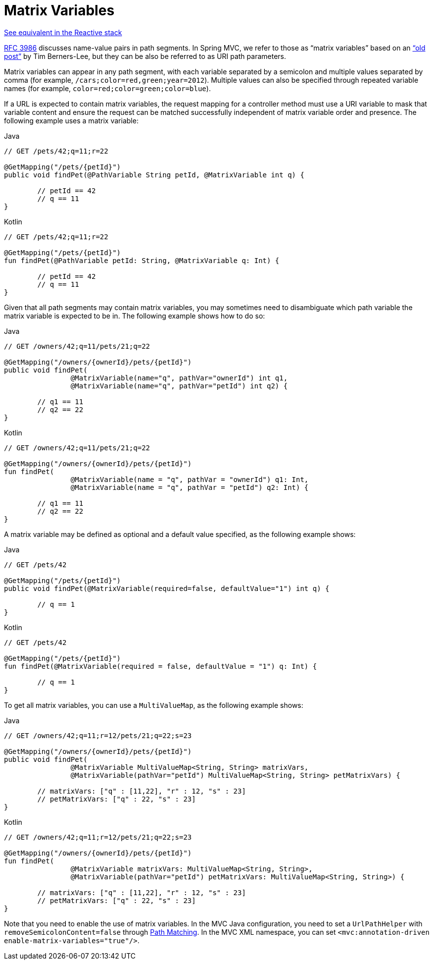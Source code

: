 [[mvc-ann-matrix-variables]]
= Matrix Variables

[.small]#xref:web/webflux/controller/ann-methods/matrix-variables.adoc[See equivalent in the Reactive stack]#

https://tools.ietf.org/html/rfc3986#section-3.3[RFC 3986] discusses name-value pairs in
path segments. In Spring MVC, we refer to those as "`matrix variables`" based on an
https://www.w3.org/DesignIssues/MatrixURIs.html["`old post`"] by Tim Berners-Lee, but they
can be also be referred to as URI path parameters.

Matrix variables can appear in any path segment, with each variable separated by a semicolon and
multiple values separated by comma (for example, `/cars;color=red,green;year=2012`). Multiple
values can also be specified through repeated variable names (for example,
`color=red;color=green;color=blue`).

If a URL is expected to contain matrix variables, the request mapping for a controller
method must use a URI variable to mask that variable content and ensure the request can
be matched successfully independent of matrix variable order and presence.
The following example uses a matrix variable:

[source,java,indent=0,subs="verbatim,quotes",role="primary"]
.Java
----
	// GET /pets/42;q=11;r=22

	@GetMapping("/pets/{petId}")
	public void findPet(@PathVariable String petId, @MatrixVariable int q) {

		// petId == 42
		// q == 11
	}
----
[source,kotlin,indent=0,subs="verbatim,quotes",role="secondary"]
.Kotlin
----
	// GET /pets/42;q=11;r=22

	@GetMapping("/pets/{petId}")
	fun findPet(@PathVariable petId: String, @MatrixVariable q: Int) {

		// petId == 42
		// q == 11
	}
----

Given that all path segments may contain matrix variables, you may sometimes need to
disambiguate which path variable the matrix variable is expected to be in.
The following example shows how to do so:

[source,java,indent=0,subs="verbatim,quotes",role="primary"]
.Java
----
	// GET /owners/42;q=11/pets/21;q=22

	@GetMapping("/owners/{ownerId}/pets/{petId}")
	public void findPet(
			@MatrixVariable(name="q", pathVar="ownerId") int q1,
			@MatrixVariable(name="q", pathVar="petId") int q2) {

		// q1 == 11
		// q2 == 22
	}
----
[source,kotlin,indent=0,subs="verbatim,quotes",role="secondary"]
.Kotlin
----
	// GET /owners/42;q=11/pets/21;q=22

	@GetMapping("/owners/{ownerId}/pets/{petId}")
	fun findPet(
			@MatrixVariable(name = "q", pathVar = "ownerId") q1: Int,
			@MatrixVariable(name = "q", pathVar = "petId") q2: Int) {

		// q1 == 11
		// q2 == 22
	}
----

A matrix variable may be defined as optional and a default value specified, as the
following example shows:

[source,java,indent=0,subs="verbatim,quotes",role="primary"]
.Java
----
	// GET /pets/42

	@GetMapping("/pets/{petId}")
	public void findPet(@MatrixVariable(required=false, defaultValue="1") int q) {

		// q == 1
	}
----
[source,kotlin,indent=0,subs="verbatim,quotes",role="secondary"]
.Kotlin
----
	// GET /pets/42

	@GetMapping("/pets/{petId}")
	fun findPet(@MatrixVariable(required = false, defaultValue = "1") q: Int) {

		// q == 1
	}
----

To get all matrix variables, you can use a `MultiValueMap`, as the following example shows:

[source,java,indent=0,subs="verbatim,quotes",role="primary"]
.Java
----
	// GET /owners/42;q=11;r=12/pets/21;q=22;s=23

	@GetMapping("/owners/{ownerId}/pets/{petId}")
	public void findPet(
			@MatrixVariable MultiValueMap<String, String> matrixVars,
			@MatrixVariable(pathVar="petId") MultiValueMap<String, String> petMatrixVars) {

		// matrixVars: ["q" : [11,22], "r" : 12, "s" : 23]
		// petMatrixVars: ["q" : 22, "s" : 23]
	}
----
[source,kotlin,indent=0,subs="verbatim,quotes",role="secondary"]
.Kotlin
----
	// GET /owners/42;q=11;r=12/pets/21;q=22;s=23

	@GetMapping("/owners/{ownerId}/pets/{petId}")
	fun findPet(
			@MatrixVariable matrixVars: MultiValueMap<String, String>,
			@MatrixVariable(pathVar="petId") petMatrixVars: MultiValueMap<String, String>) {

		// matrixVars: ["q" : [11,22], "r" : 12, "s" : 23]
		// petMatrixVars: ["q" : 22, "s" : 23]
	}
----

Note that you need to enable the use of matrix variables. In the MVC Java configuration,
you need to set a `UrlPathHelper` with `removeSemicolonContent=false` through
xref:web/webmvc/mvc-config/path-matching.adoc[Path Matching]. In the MVC XML namespace, you can set
`<mvc:annotation-driven enable-matrix-variables="true"/>`.


